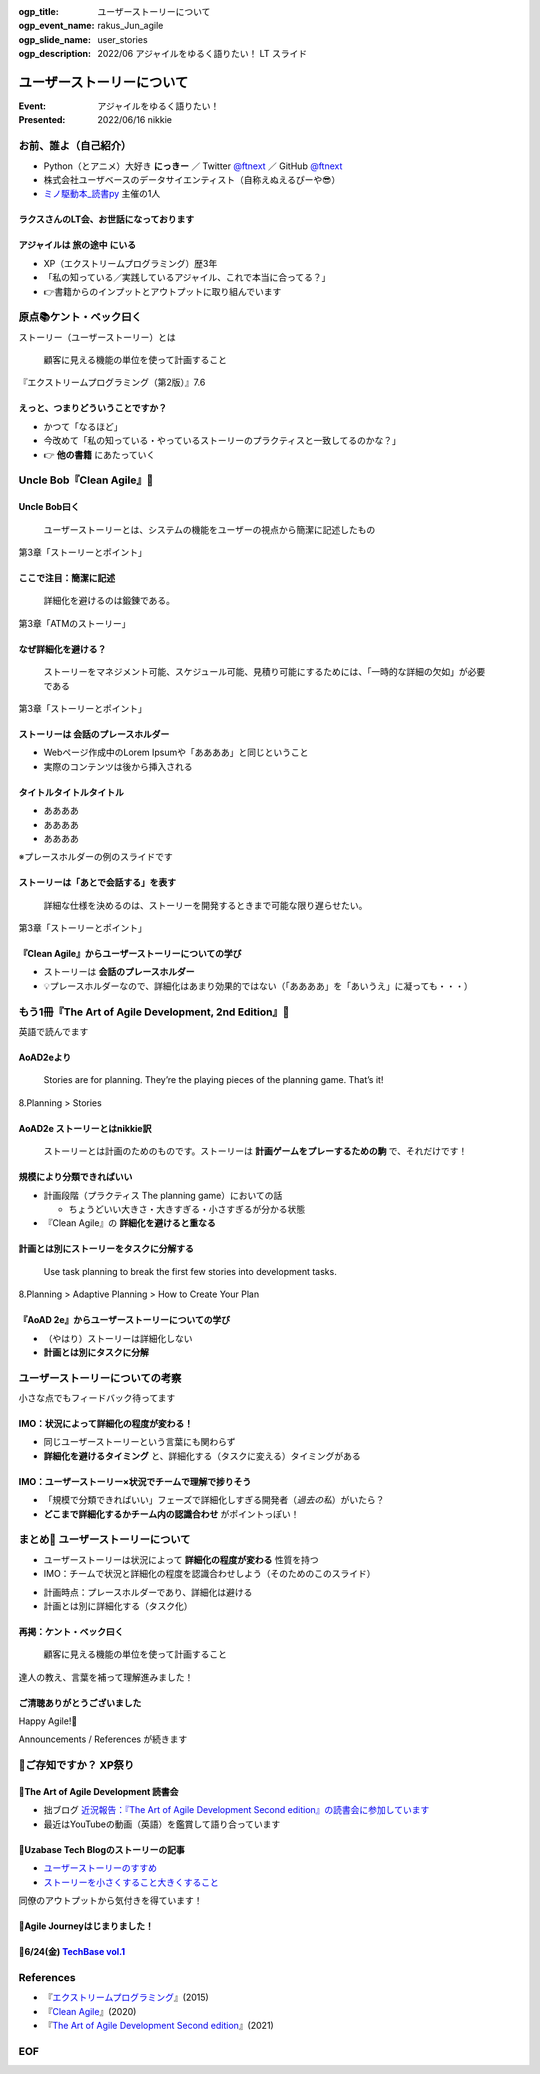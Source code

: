 :ogp_title: ユーザーストーリーについて
:ogp_event_name: rakus_Jun_agile
:ogp_slide_name: user_stories
:ogp_description: 2022/06 アジャイルをゆるく語りたい！ LT スライド

============================================================
ユーザーストーリーについて
============================================================

:Event: アジャイルをゆるく語りたい！
:Presented: 2022/06/16 nikkie

お前、誰よ（自己紹介）
============================================================

* Python（とアニメ）大好き **にっきー** ／ Twitter `@ftnext <https://twitter.com/ftnext>`_ ／ GitHub `@ftnext <https://github.com/ftnext>`_
* 株式会社ユーザベースのデータサイエンティスト（自称えぬえるぴーや😎）
* `ミノ駆動本_読書py <https://pythonista-books.connpass.com/event/250340/>`_ 主催の1人

ラクスさんのLT会、お世話になっております
--------------------------------------------------

.. raw:: html

    <iframe width="800" height="480" src="https://ftnext.github.io/2022_slides/rakus_May_serverless/sing_a_bot_of_harmony.html"
        title="「お役立ち Twitter Bot を作りながら学ぶ AWS ドリル」を元に作ったBotを紹介します"></iframe>

アジャイルは **旅の途中** にいる
--------------------------------------------------

* XP（エクストリームプログラミング）歴3年
* 「私の知っている／実践しているアジャイル、これで本当に合ってる？」
* 👉書籍からのインプットとアウトプットに取り組んでいます

原点📚ケント・ベック曰く
============================================================

ストーリー（ユーザーストーリー）とは

    顧客に見える機能の単位を使って計画すること

『エクストリームプログラミング（第2版）』7.6

えっと、つまりどういうことですか？
--------------------------------------------------

* かつて「なるほど」
* 今改めて「私の知っている・やっているストーリーのプラクティスと一致してるのかな？」
* 👉 **他の書籍** にあたっていく

Uncle Bob『Clean Agile』📘
============================================================

Uncle Bob曰く
--------------------------------------------------

    ユーザーストーリーとは、システムの機能をユーザーの視点から簡潔に記述したもの

第3章「ストーリーとポイント」

ここで注目：**簡潔に記述**
--------------------------------------------------

    詳細化を避けるのは鍛錬である。

第3章「ATMのストーリー」

なぜ詳細化を避ける？
--------------------------------------------------

    ストーリーをマネジメント可能、スケジュール可能、見積り可能にするためには、「一時的な詳細の欠如」が必要である

第3章「ストーリーとポイント」

ストーリーは **会話のプレースホルダー**
--------------------------------------------------

* Webページ作成中のLorem Ipsumや「ああああ」と同じということ
* 実際のコンテンツは後から挿入される

タイトルタイトルタイトル
--------------------------------------------------

* ああああ
* ああああ
* ああああ

※プレースホルダーの例のスライドです

ストーリーは「あとで会話する」を表す
--------------------------------------------------

    詳細な仕様を決めるのは、ストーリーを開発するときまで可能な限り遅らせたい。

第3章「ストーリーとポイント」

『Clean Agile』からユーザーストーリーについての学び
------------------------------------------------------------

* ストーリーは **会話のプレースホルダー**
* 💡プレースホルダーなので、詳細化はあまり効果的ではない（「ああああ」を「あいうえ」に凝っても・・・）

もう1冊『The Art of Agile Development, 2nd Edition』📖
============================================================

英語で読んでます

AoAD2eより
--------------------------------------------------

    Stories are for planning. They’re the playing pieces of the planning game. That’s it!

8.Planning > Stories

AoAD2e ストーリーとはnikkie訳
--------------------------------------------------

    ストーリーとは計画のためのものです。ストーリーは **計画ゲームをプレーするための駒** で、それだけです！

規模により分類できればいい
--------------------------------------------------

* 計画段階（プラクティス The planning game）においての話

  * ちょうどいい大きさ・大きすぎる・小さすぎるが分かる状態

* 『Clean Agile』の **詳細化を避けると重なる**

計画とは別にストーリーをタスクに分解する
--------------------------------------------------

    Use task planning to break the first few stories into development tasks.

8.Planning > Adaptive Planning > How to Create Your Plan

『AoAD 2e』からユーザーストーリーについての学び
--------------------------------------------------

* （やはり）ストーリーは詳細化しない
* **計画とは別にタスクに分解**

ユーザーストーリーについての考察
============================================================

小さな点でもフィードバック待ってます

.. https://hackmd.io/xIuztTjmSh246yIKnHBgzw

IMO：状況によって詳細化の程度が変わる！
--------------------------------------------------

* 同じユーザーストーリーという言葉にも関わらず
* **詳細化を避けるタイミング** と、詳細化する（タスクに変える）タイミングがある

IMO：ユーザーストーリー×状況でチームで理解で捗りそう
------------------------------------------------------------

* 「規模で分類できればいい」フェーズで詳細化しすぎる開発者（*過去の私*）がいたら？
* **どこまで詳細化するかチーム内の認識合わせ** がポイントっぽい！

まとめ🌯 ユーザーストーリーについて
============================================================

* ユーザーストーリーは状況によって **詳細化の程度が変わる** 性質を持つ
* IMO：チームで状況と詳細化の程度を認識合わせしよう（そのためのこのスライド）

.. revealjs-break::

* 計画時点：プレースホルダーであり、詳細化は避ける
* 計画とは別に詳細化する（タスク化）

再掲：ケント・ベック曰く
--------------------------------------------------

    顧客に見える機能の単位を使って計画すること

達人の教え、言葉を補って理解進みました！

ご清聴ありがとうございました
--------------------------------------------------

Happy Agile!🙌

Announcements / References が続きます

📣ご存知ですか？ XP祭り
============================================================

.. raw:: html

    <blockquote class="twitter-tweet" data-align="center" data-dnt="true"><p lang="ja" dir="ltr">XP祭りのコンテンツ募集中。<br>XP祭りは、登壇の場、参加の場、運営の場を提供することをコンセプトのひとつにしています。<br>そのために、採択ルール(ほぼ全採択)、参加無料、書籍などの提供を行なっています。</p>&mdash; 小井土亨 (@koido1961) <a href="https://twitter.com/koido1961/status/1535442362465660929?ref_src=twsrc%5Etfw">June 11, 2022</a></blockquote> <script async src="https://platform.twitter.com/widgets.js" charset="utf-8"></script>

📣The Art of Agile Development 読書会
--------------------------------------------------

* 拙ブログ `近況報告：『The Art of Agile Development Second edition』の読書会に参加しています <https://nikkie-ftnext.hatenablog.com/entry/join-art-of-agile-development-2nd-reading-meetup>`_
* 最近はYouTubeの動画（英語）を鑑賞して語り合っています

📣Uzabase Tech Blogのストーリーの記事
--------------------------------------------------

* `ユーザーストーリーのすすめ <https://tech.uzabase.com/entry/2022/01/31/124104>`_
* `ストーリーを小さくすること大きくすること <https://tech.uzabase.com/entry/2022/03/07/085809>`_

同僚のアウトプットから気付きを得ています！

📣Agile Journeyはじまりました！
--------------------------------------------------

.. raw:: html

    <blockquote class="twitter-tweet" data-align="center" data-dnt="true"><p lang="ja" dir="ltr">アジャイルの実践を追求するメディア「Agile Journey」をオープンしました！🎉<br>アジャイル開発の進め方・実践につながる具体的な手法などの情報をユーザベース・株式会社はてな編集部でお届けします！👀<a href="https://t.co/M359OtMQ3j">https://t.co/M359OtMQ3j</a><a href="https://twitter.com/hashtag/%E3%82%A2%E3%82%B8%E3%83%A3%E3%82%A4%E3%83%AB?src=hash&amp;ref_src=twsrc%5Etfw">#アジャイル</a> <a href="https://twitter.com/hashtag/AgileJourney?src=hash&amp;ref_src=twsrc%5Etfw">#AgileJourney</a></p>&mdash; Agile Journey (@agilejourney_ub) <a href="https://twitter.com/agilejourney_ub/status/1537249281471418374?ref_src=twsrc%5Etfw">June 16, 2022</a></blockquote>

.. _TechBase vol.1: https://uzabase-tech.connpass.com/event/249180/

📣6/24(金) `TechBase vol.1`_
--------------------------------------------------

.. raw:: html

    <blockquote class="twitter-tweet" data-align="center" data-dnt="true"><p lang="ja" dir="ltr">＼オンラインイベント TechBase vol.1開催✨／<br><br>ゲストに<a href="https://twitter.com/kdmsnr?ref_src=twsrc%5Etfw">@kdmsnr</a> さんを迎えし、エクストリームプログラミングの哲学や理念についてお話頂きます。また当日はユーザベースの取り組みもご紹介させて頂きます！<br><br>皆さまのご参加、お待ちしております🎉<a href="https://twitter.com/hashtag/UZABASE?src=hash&amp;ref_src=twsrc%5Etfw">#UZABASE</a> <a href="https://twitter.com/hashtag/Techbase?src=hash&amp;ref_src=twsrc%5Etfw">#Techbase</a> <a href="https://twitter.com/hashtag/XP?src=hash&amp;ref_src=twsrc%5Etfw">#XP</a><a href="https://t.co/oNIgIkS1sH">https://t.co/oNIgIkS1sH</a></p>&mdash; Uzabase Tech (@Uzabase_Tech) <a href="https://twitter.com/Uzabase_Tech/status/1533693757597843456?ref_src=twsrc%5Etfw">June 6, 2022</a></blockquote>

References
============================================================

* 『`エクストリームプログラミング <https://www.ohmsha.co.jp/book/9784274217623/>`_』(2015)
* 『`Clean Agile <https://www.kadokawa.co.jp/product/302007001102/>`_』(2020)
* 『`The Art of Agile Development Second edition <https://www.jamesshore.com/v2/books/aoad2>`_』(2021)

EOF
============================================================
